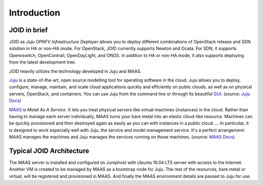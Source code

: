 Introduction
============

JOID in brief
-------------
JOID as *Juju OPNFV Infrastructure Deployer* allows you to deploy different
combinations of OpenStack release and SDN solution in HA or non-HA mode. For
OpenStack, JOID currently supports Newton and Ocata. For SDN, it supports
Openvswitch, OpenContrail, OpenDayLight, and ONOS. In addition to HA or non-HA
mode, it also supports deploying from the latest development tree.

JOID heavily utilizes the technology developed in Juju and MAAS.

Juju_ is a state-of-the-art, open source modelling tool for operating software
in the cloud. Juju allows you to deploy, configure, manage, maintain, and scale
cloud applications quickly and efficiently on public clouds, as well as on
physical servers, OpenStack, and containers. You can use Juju from the command
line or through its beautiful `GUI <JUJU GUI_>`_.
(source: `Juju Docs <https://jujucharms.com/docs/2.2/about-juju>`_)

MAAS_ is *Metal As A Service*. It lets you treat physical servers like virtual
machines (instances) in the cloud. Rather than having to manage each server
individually, MAAS turns your bare metal into an elastic cloud-like resource.
Machines can be quickly provisioned and then destroyed again as easily as you
can with instances in a public cloud. ... In particular, it is designed to work
especially well with Juju, the service and model management service. It's a
perfect arrangement: MAAS manages the machines and Juju manages the services
running on those machines.
(source: `MAAS Docs <https://docs.ubuntu.com/maas/2.1/en/index>`_)

Typical JOID Architecture
-------------------------
The MAAS server is installed and configured on Jumphost with Ubuntu 16.04 LTS
server with access to the Internet. Another VM is created to be managed by
MAAS as a bootstrap node for Juju. The rest of the resources, bare metal or
virtual, will be registered and provisioned in MAAS. And finally the MAAS
environment details are passed to Juju for use.

.. TODO: setup diagram


.. Links:
.. _Juju: https://jujucharms.com/
.. _`JUJU GUI`: https://jujucharms.com/docs/stable/controllers-gui
.. _MAAS: https://maas.io/
